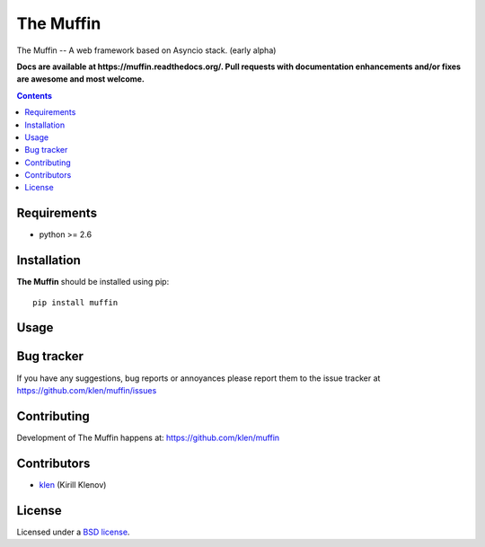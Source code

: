 The Muffin
##########

.. _description:

The Muffin -- A web framework based on Asyncio stack. (early alpha)

.. _badges:

.. image:: http://img.shields.io/travis/klen/muffin.svg?style=flat-square
    :target: http://travis-ci.org/klen/muffin
    :alt: Build Status

.. image:: http://img.shields.io/coveralls/klen/muffin.svg?style=flat-square
    :target: https://coveralls.io/r/klen/muffin
    :alt: Coverals

.. image:: http://img.shields.io/pypi/v/muffin.svg?style=flat-square
    :target: https://pypi.python.org/pypi/muffin

.. image:: http://img.shields.io/pypi/dm/muffin.svg?style=flat-square
    :target: https://pypi.python.org/pypi/muffin

.. image:: http://img.shields.io/gratipay/klen.svg?style=flat-square
    :target: https://www.gratipay.com/klen/
    :alt: Donate

.. _documentation:

**Docs are available at https://muffin.readthedocs.org/. Pull requests
with documentation enhancements and/or fixes are awesome and most welcome.**

.. _contents:

.. contents::

.. _requirements:

Requirements
=============

- python >= 2.6

.. _installation:

Installation
=============

**The Muffin** should be installed using pip: ::

    pip install muffin

.. _usage:

Usage
=====

.. _bugtracker:

Bug tracker
===========

If you have any suggestions, bug reports or
annoyances please report them to the issue tracker
at https://github.com/klen/muffin/issues

.. _contributing:

Contributing
============

Development of The Muffin happens at: https://github.com/klen/muffin


Contributors
=============

* klen_ (Kirill Klenov)

.. _license:

License
=======

Licensed under a `BSD license`_.

.. _links:

.. _BSD license: http://www.linfo.org/bsdlicense.html
.. _klen: https://github.com/klen
